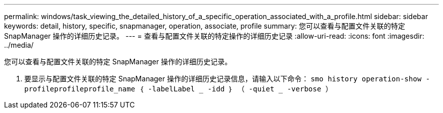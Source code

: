 ---
permalink: windows/task_viewing_the_detailed_history_of_a_specific_operation_associated_with_a_profile.html 
sidebar: sidebar 
keywords: detail, history, specific, snapmanager, operation, associate, profile 
summary: 您可以查看与配置文件关联的特定 SnapManager 操作的详细历史记录。 
---
= 查看与配置文件关联的特定操作的详细历史记录
:allow-uri-read: 
:icons: font
:imagesdir: ../media/


[role="lead"]
您可以查看与配置文件关联的特定 SnapManager 操作的详细历史记录。

. 要显示与配置文件关联的特定 SnapManager 操作的详细历史记录信息，请输入以下命令： `smo history operation-show -profileprofileprofile_name ｛ -labelLabel _ -idd ｝ （ -quiet _ -verbose ）`

